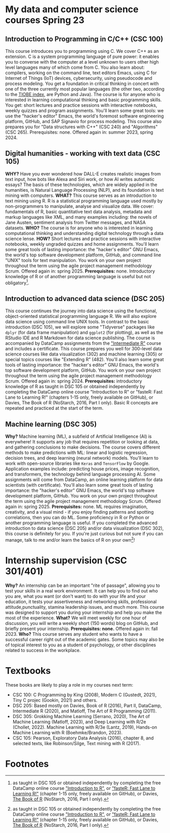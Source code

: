 * My data and computer science courses Spring 23
  #+attr_html: :width 700px
  [[./img/celtic.png]]
** Introduction to Programming in C/C++ (CSC 100)

   This course introduces you to programming using C. We cover C++ as an
   extension. C is a system programming language of pure power: it
   enables you to converse with the computer at a level unknown to users
   other high level languages many of which come from C. You also learn
   about: compilers, working on the command line, text editors Emacs,
   using C for Internet of Things (IoT) devices, cybersecurity, using
   pseudocode and process modeling. You get a foundation in critical
   thinking in concert with one of the three currently most popular
   languages (the other two, according to the [[https://www.tiobe.com/tiobe-index/][TIOBE index]], are Python and
   Java). The course is for anyone who is interested in learning
   computational thinking and basic programming skills. You get: short
   lectures and practice sessions with interactive notebooks, weekly
   quizzes and program assignments. You'll learn some great tools: we use
   the "hacker's editor" Emacs, the world's foremost software engineering
   platform, GitHub, and SAP Signavio for process modeling. This course
   also prepares you for "Data structures with C++" (CSC 240) and
   "Algorithms" (CSC 265). Prerequisites: none. Offered again in: summer
   2023, spring 2024.

   #+attr_html: :width 700px
   [[./img/celtic.png]]
** Digital humanities - working with text data (CSC 105)

   *WHY?* Have you ever wondered how DALL-E creates realistic images from
   text input, how bots like Alexa and Siri work, or how AI writes
   automatic essays?  The basis of these technologies, which are widely
   applied in the humanities, is Natural Language Processing (NLP), and
   its foundation is text mining with computers. *WHAT?* This course serves
   as an introduction to text mining using R. R is a statistical
   programming language used mostly by non-programmers to manipulate,
   analyse and visualize data. We cover: fundamentals of R, basic
   quantitative text data analysis, metadata and markup languages like
   XML, and many examples including: the novels of Jane Austen, sentiment
   analysis from Twitter messages, and NASA datasets. *WHO?* The course is
   for anyone who is interested in learning computational thinking and
   understanding digital technology through a data science lense. *HOW?*
   Short lectures and practice sessions with interactive notebooks,
   weekly ungraded quizzes and home assignments. You'll learn some great
   tools of lasting importance: the "hacker's editor" GNU Emacs, the
   world's top software development platform, GitHub, and command line
   "UNIX" tools for text manipulation. You work on your own project
   throughout the term using the agile project management methodology
   Scrum. Offered again in: spring 2025. *Prerequisites:*
   none. Introductory knowledge of R or of another programming language
   is useful but not obligatory[fn:1].

   #+attr_html: :width 700px
   [[./img/celtic.png]]
** Introduction to advanced data science (DSC 205)

   This course continues the journey into data science using the
   functional, object-oriented statistical programming language R. We
   will also explore data science using command line UNIX tools. In
   contrast to the basic introduction (DSC 105), we will explore some
   "Tidyverse" packages like ~dplyr~ (for data frame manipulation) and
   ~ggplot2~ (for plotting), as well as the RStudio IDE and R Markdown for
   data science publishing. The course is accompanied by DataCamp
   assignments from the [[https://app.datacamp.com/learn/courses/intermediate-r]["Intermediate R"]] course and includes a
   certificate. This course prepares you well for 300-level data science
   courses like data visualization (302) and machine learning (305) or
   special topics courses like "Extending R" (482). You'll also learn
   some great tools of lasting importance: the "hacker's editor" GNU
   Emacs, the world's top software development platform, GitHub. You work
   on your own project throughout the term using the agile project
   management methodology Scrum. Offered again in:
   spring 2024. *Prerequisites:* introductory knowledge of R as taught in
   DSC 105 or obtained independently by completing the DataCamp online
   course "Introduction to R" or "fasteR: Fast Lane to Learning R!"
   (chapters 1-15 only, freely available on GitHub), or Davies, The Book
   of R (NoStarch, 2016, Part I only). Basic R concepts are repeated and
   practiced at the start of the term.

   #+attr_html: :width 700px
   [[./img/celtic.png]]
** Machine learning (DSC 305)
   *Why?* Machine learning (ML), a subfield of Artificial Intelligence (AI)
   is everywhere! It supports any job that requires repetition or looking
   at data, and gathering conclusions to make decisions. The course
   covers different methods to make predictions with ML: linear and
   logistic regression, decision trees, and deep learning (neural
   network) models. You'll learn to work with open-source libraries like
   ~Keras~ and ~TensorFlow~ by Google. Application examples include:
   predicting house prices, image recognition, and transformers, the
   technology behind language processing AI. Some assignments will come
   from DataCamp, an online learning platform for data scientists (with
   certificate). You'll also learn some great tools of lasting
   importance: the "hacker's editor" GNU Emacs, the world's top software
   development platform, GitHub. You work on your own project throughout
   the term using the agile project management methodology Scrum. Offered
   again in: spring 2025. *Prerequisites:* none. ML requires imagination,
   creativity, and a visual mind - if you enjoy finding patterns and
   spotting correlations, then you can do ML. Some proficiency in R or
   Python or another programming language is useful. If you completed the
   advanced introduction to data science (DSC 205) and/or data
   visualization (DSC 302), this course is definitely for you. If you're
   just curious but not sure if you can manage, talk to me and/or learn
   the basics of R on your own[fn:1]!
   #+attr_html: :width 700px
   [[./img/celtic.png]]

* Internship supervision (CSC 301/401)

  *Why?* An internship can be an important "rite of passage", allowing
  you to test your skills in a real work environment. It can help you
  to find out who you are, what you want (or don't want) to do with
  your life and your education, it tests your assertiveness and
  networking skills, professional attitude,punctuality, stamina
  leadership issues, and much more. This course was designed to
  support you during your internship and help you make the most of the
  experience. *What?* We will meet weekly for one hour of discussion,
  you will write a weekly short (150 words) blog on GitHub, and
  briefly present your internship. *Prerequisites: none.* Offered again
  in: fall 2023. *Who?* This course serves any student who wants to have
  a successful career right out of the academic gates. Some topics may
  also be of topical interest to you as a student of psychology, or
  other disciplines related to success in the workplace.

  #+attr_html: :width 700px
  [[./img/celtic.png]]

* Textbooks

  These books are likely to play a role in my courses next term:
  - CSC 100: C Programming by King (2008), Modern C (Gustedt, 2021), Tiny C
    projec (Gookin, 2021) and others.
  - DSC 205: Based mostly on Davies, Book of R (2016), Part II,
    DataCamp, Intermediate R (2020), and Matloff, The Art of R
    Programming (2011).
  - DSC 305: Grokking Machine Learning (Serrano, 2020), The Art of
    Machine Learning (Matloff, 2023), and Deep Learning with R/2e
    (Chollet, 2022). Machine Learning with R/3e (Lantz, 2019),
    Hands-on Machine Learning with R (Boehmke/Brandon, 2023).
  - CSC 105: Pearson, Exploratory Data Analysis (2016), chapter 8, and
    selected texts, like Robinson/Silge, Text mining with R (2017).


* Footnotes

[fn:1]as taught in DSC 105 or obtained independently by completing the
free DataCamp online course [[https://app.datacamp.com/learn/courses/free-introduction-to-r]["Introduction to R"]], or [[https://github.com/matloff/fasteR]["fasteR: Fast Lane
to Learning R!"]]  (chapter 1-15 only, freely available on GitHub), or
Davies, [[https://nostarch.com/bookofr][The Book of R]] (NoStarch, 2016, Part I only).
